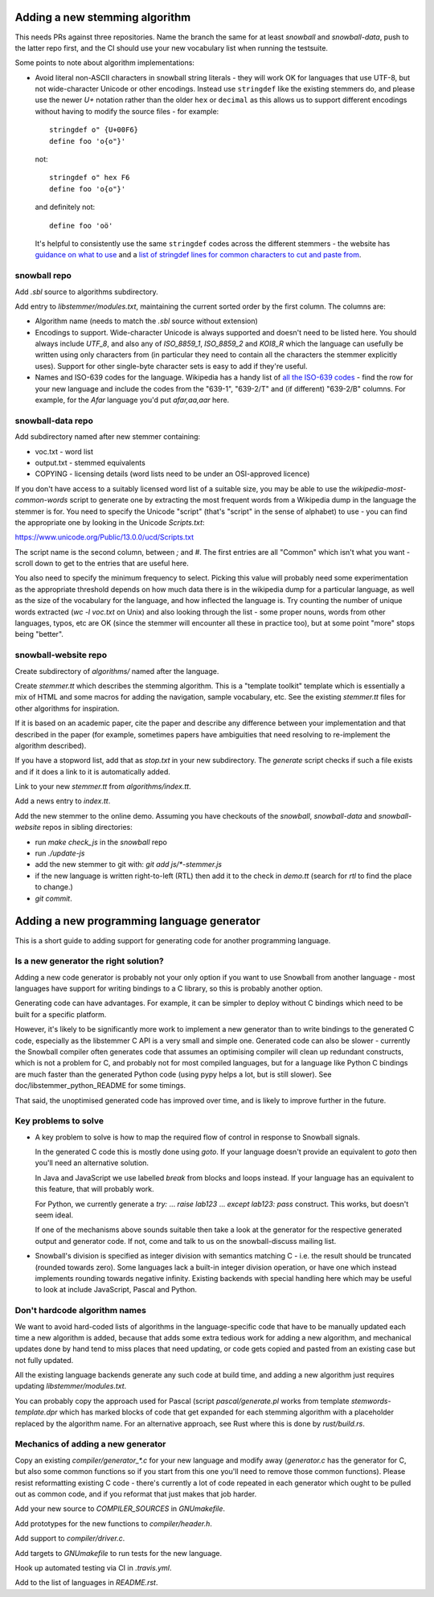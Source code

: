Adding a new stemming algorithm
===============================

This needs PRs against three repositories.  Name the branch the same for
at least `snowball` and `snowball-data`, push to the latter repo first, and the
CI should use your new vocabulary list when running the testsuite.

Some points to note about algorithm implementations:

* Avoid literal non-ASCII characters in snowball string literals - they will
  work OK for languages that use UTF-8, but not wide-character Unicode or other
  encodings.  Instead use ``stringdef`` like the existing stemmers do, and
  please use the newer `U+` notation rather than the older ``hex`` or
  ``decimal`` as this allows us to support different encodings without having
  to modify the source files - for example::

    stringdef o" {U+00F6}
    define foo 'o{o"}'

  not::

    stringdef o" hex F6
    define foo 'o{o"}'

  and definitely not::

    define foo 'oö'

  It's helpful to consistently use the same ``stringdef`` codes across the
  different stemmers - the website has `guidance on what to use
  <https://snowballstem.org/codesets/guide.html>`_ and a `list of stringdef
  lines for common characters to cut and paste from
  <https://snowballstem.org/codesets/latin-stringdef-list.txt>`_.

snowball repo
-------------

Add `.sbl` source to algorithms subdirectory.

Add entry to `libstemmer/modules.txt`, maintaining the current sorted order by
the first column.  The columns are:

* Algorithm name (needs to match the `.sbl` source without extension)
* Encodings to support.  Wide-character Unicode is always supported
  and doesn't need to be listed here.  You should always include `UTF_8`, and
  also any of `ISO_8859_1`, `ISO_8859_2` and `KOI8_R` which the language can
  usefully be written using only characters from (in particular they need to
  contain all the characters the stemmer explicitly uses).  Support for other
  single-byte character sets is easy to add if they're useful.
* Names and ISO-639 codes for the language.  Wikipedia has a handy list of `all
  the ISO-639 codes <https://en.wikipedia.org/wiki/List_of_ISO_639-1_codes>`_ -
  find the row for your new language and include the codes from the "639-1",
  "639-2/T" and (if different) "639-2/B" columns.  For example, for the `Afar`
  language you'd put `afar,aa,aar` here.

snowball-data repo
------------------

Add subdirectory named after new stemmer containing:

* voc.txt - word list
* output.txt - stemmed equivalents
* COPYING - licensing details (word lists need to be under an OSI-approved
  licence)

If you don't have access to a suitably licensed word list of a suitable size,
you may be able to use the `wikipedia-most-common-words` script to generate
one by extracting the most frequent words from a Wikipedia dump in the
language the stemmer is for.  You need to specify the Unicode "script" (that's
"script" in the sense of alphabet) to use - you can find the appropriate one
by looking in the Unicode `Scripts.txt`::

https://www.unicode.org/Public/13.0.0/ucd/Scripts.txt

The script name is the second column, between `;` and `#`.  The first entries
are all "Common" which isn't what you want - scroll down to get to the entries
that are useful here.

You also need to specify the minimum frequency to select.  Picking this value
will probably need some experimentation as the appropriate threshold depends on
how much data there is in the wikipedia dump for a particular language, as well
as the size of the vocabulary for the language, and how inflected the language
is.  Try counting the number of unique words extracted (`wc -l voc.txt` on
Unix) and also looking through the list - some proper nouns, words from other
languages, typos, etc are OK (since the stemmer will encounter all these in
practice too), but at some point "more" stops being "better".

snowball-website repo
---------------------

Create subdirectory of `algorithms/` named after the language.

Create `stemmer.tt` which describes the stemming algorithm.  This is a
"template toolkit" template which is essentially a mix of HTML and some
macros for adding the navigation, sample vocabulary, etc.  See the
existing `stemmer.tt` files for other algorithms for inspiration.

If it is based on an academic paper, cite the paper and describe any difference
between your implementation and that described in the paper (for example,
sometimes papers have ambiguities that need resolving to re-implement the
algorithm described).

If you have a stopword list, add that as `stop.txt` in your new subdirectory.
The `generate` script checks if such a file exists and if it does a link to
it is automatically added.

Link to your new `stemmer.tt` from `algorithms/index.tt`.

Add a news entry to `index.tt`.

Add the new stemmer to the online demo.  Assuming you have checkouts of the
`snowball`, `snowball-data` and `snowball-website` repos in sibling
directories:

* run `make check_js` in the `snowball` repo
* run `./update-js`
* add the new stemmer to git with: `git add js/*-stemmer.js`
* if the new language is written right-to-left (RTL) then add it to the check
  in `demo.tt` (search for `rtl` to find the place to change.)
* `git commit`.

Adding a new programming language generator
===========================================

This is a short guide to adding support for generating code for another
programming language.

Is a new generator the right solution?
--------------------------------------

Adding a new code generator is probably not your only option if you want
to use Snowball from another language - most languages have support for
writing bindings to a C library, so this is probably another option.

Generating code can have advantages.  For example, it can be simpler to
deploy without C bindings which need to be built for a specific platform.

However, it's likely to be significantly more work to implement a new generator
than to write bindings to the generated C code, especially as the libstemmer
C API is a very small and simple one.  Generated code can also be slower -
currently the Snowball compiler often generates code that assumes an optimising
compiler will clean up redundant constructs, which is not a problem for C, and
probably not for most compiled languages, but for a language like Python C
bindings are much faster than the generated Python code (using pypy helps a
lot, but is still slower).  See doc/libstemmer_python_README for some timings.

That said, the unoptimised generated code has improved over time, and is likely
to improve further in the future.

Key problems to solve
---------------------

* A key problem to solve is how to map the required flow of control in response
  to Snowball signals.

  In the generated C code this is mostly done using `goto`.  If your language
  doesn't provide an equivalent to `goto` then you'll need an alternative
  solution.

  In Java and JavaScript we use labelled `break` from blocks and loops
  instead.  If your language has an equivalent to this feature, that will
  probably work.

  For Python, we currently generate a `try:` ... `raise lab123` ...
  `except lab123: pass` construct.  This works, but doesn't seem ideal.

  If one of the mechanisms above sounds suitable then take a look at the
  generator for the respective generated output and generator code.  If
  not, come and talk to us on the snowball-discuss mailing list.

* Snowball's division is specified as integer division with semantics
  matching C - i.e. the result should be truncated (rounded towards zero).
  Some languages lack a built-in integer division operation, or have one
  which instead implements rounding towards negative infinity.  Existing
  backends with special handling here which may be useful to look at
  include JavaScript, Pascal and Python.

Don't hardcode algorithm names
------------------------------

We want to avoid hard-coded lists of algorithms in the language-specific code
that have to be manually updated each time a new algorithm is added, because
that adds some extra tedious work for adding a new algorithm, and mechanical
updates done by hand tend to miss places that need updating, or code gets
copied and pasted from an existing case but not fully updated.

All the existing language backends generate any such code at build time, and
adding a new algorithm just requires updating `libstemmer/modules.txt`.

You can probably copy the approach used for Pascal (script `pascal/generate.pl`
works from template `stemwords-template.dpr` which has marked blocks of code
that get expanded for each stemming algorithm with a placeholder replaced by
the algorithm name.  For an alternative approach, see Rust where this is done
by `rust/build.rs`.

Mechanics of adding a new generator
-----------------------------------

Copy an existing `compiler/generator_*.c` for your new language and modify
away (`generator.c` has the generator for C, but also some common functions
so if you start from this one you'll need to remove those common functions).
Please resist reformatting existing C code - there's currently a lot of code
repeated in each generator which ought to be pulled out as common code, and
if you reformat that just makes that job harder.

Add your new source to `COMPILER_SOURCES` in `GNUmakefile`.

Add prototypes for the new functions to `compiler/header.h`.

Add support to `compiler/driver.c`.

Add targets to `GNUmakefile` to run tests for the new language.

Hook up automated testing via CI in `.travis.yml`.

Add to the list of languages in `README.rst`.
